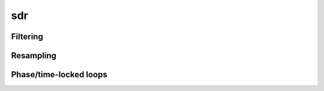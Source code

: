 .. py:module:: sdr

sdr
===

Filtering
---------

.. python-apigen-group:: filtering

Resampling
----------

.. python-apigen-group:: resampling

Phase/time-locked loops
-----------------------

.. python-apigen-group:: pll

